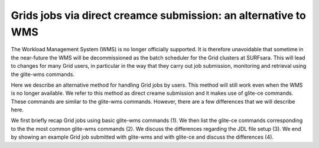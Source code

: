 .. _glitece:

*********************
Grids jobs via direct creamce submission: an alternative to WMS
*********************

The Workload Management System (WMS) is no longer officially supported. It is therefore 
unavoidable that sometime in the near-future the WMS will be decommissioned as the batch
scheduler for the Grid clusters at SURFsara. This will lead to changes for many Grid 
users, in particular in the way that they carry out job submission, monitoring and 
retrieval using the glite-wms commands. 

Here we describe an alternative method for handling Grid jobs by users. This method will
still work even when the WMS is no longer available. We refer to this method as direct 
creame submission and it makes use of glite-ce commands. These commands are similar to 
the glite-wms commands. However, there are a few differences that we will describe here.

We first briefly recap Grid jobs using basic glite-wms commands (1). We then list the 
glite-ce commands corresponding to the the most common glite-wms commands (2). We discuss 
the differences regarding the JDL file setup (3). We end by showing an example Grid job 
submitted with glite-wms and with glite-ce and discuss the differences (4).